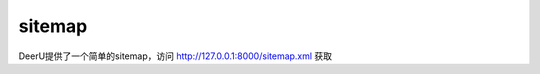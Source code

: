 .. _sitemap:

==============
sitemap
==============

DeerU提供了一个简单的sitemap，访问 http://127.0.0.1:8000/sitemap.xml 获取